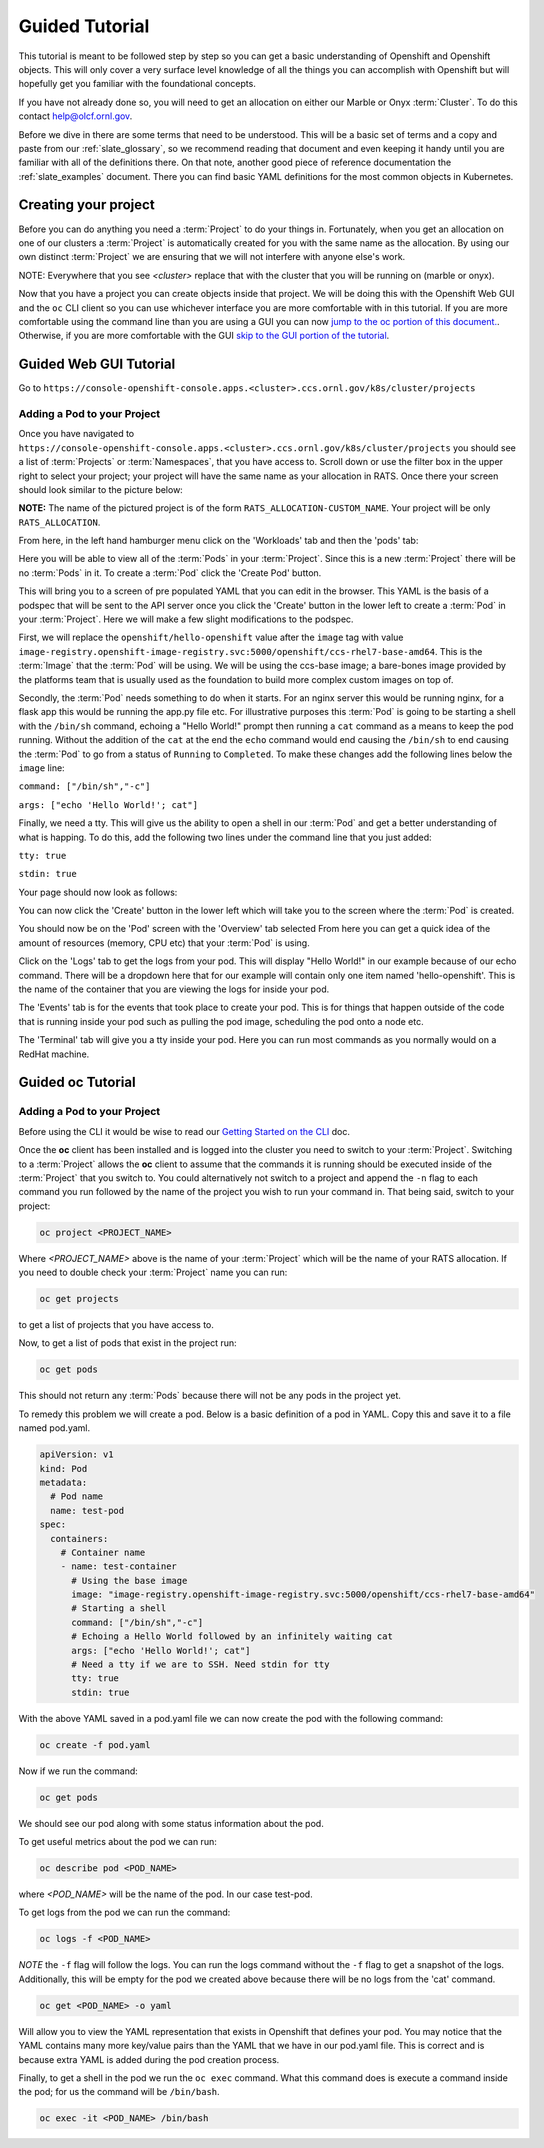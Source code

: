 .. _slate_guided_tutorial:

***************
Guided Tutorial
***************

This tutorial is meant to be followed step by step so you can get a basic understanding of Openshift and Openshift objects. This will only cover a very surface level knowledge of all the things you can accomplish with Openshift but will hopefully get you familiar with the foundational concepts. 

If you have not already done so, you will need to get an allocation on either our Marble or Onyx  :term:`Cluster`. To do this contact help@olcf.ornl.gov.

Before we dive in there are some terms that need to be understood. This will be a basic set of terms and a copy and paste from our :ref:`slate_glossary`, so we recommend reading that document and even keeping it handy until you are familiar with all of the definitions there. On that note, another good piece of reference documentation the :ref:`slate_examples` document. There you can find basic YAML definitions for the most common objects in Kubernetes.

Creating your project
---------------------

Before you can do anything you need a :term:`Project` to do your things in. Fortunately, when you get an allocation on one of our clusters a :term:`Project` is automatically created for you with the same name as the allocation. By using our own distinct :term:`Project` we are ensuring that we will not interfere with anyone else's work.

NOTE: Everywhere that you see `<cluster>` replace that with the cluster that you will be running on (marble or onyx).

Now that you have a project you can create objects inside that project. We will be doing this with the Openshift Web GUI and the ``oc`` CLI client so you can use whichever interface you are more comfortable with in this tutorial. If you are more comfortable using the command line than you are using a GUI you can now `jump to the oc portion of this document. <#guided-oc-tutorial>`_. Otherwise, if you are more comfortable with the GUI `skip to the GUI portion of the tutorial <#guided-web-gui-tutorial>`_.

Guided Web GUI Tutorial
-----------------------

Go to ``https://console-openshift-console.apps.<cluster>.ccs.ornl.gov/k8s/cluster/projects``

Adding a Pod to your Project
^^^^^^^^^^^^^^^^^^^^^^^^^^^^

Once you have navigated to ``https://console-openshift-console.apps.<cluster>.ccs.ornl.gov/k8s/cluster/projects`` you should see a list of :term:`Projects` or :term:`Namespaces`, that you have access to. Scroll down or use the filter box in the upper right to select your project; your project will have the same name as your allocation in RATS. Once there your screen should look similar to the picture below:


.. image:: /images/slate/project-view.png
   :target: /images/slate/project-view.png
   :alt: 


**NOTE:** The name of the pictured project is of the form ``RATS_ALLOCATION-CUSTOM_NAME``. Your project will be only ``RATS_ALLOCATION``.

From here, in the left hand hamburger menu click on the 'Workloads' tab and then the 'pods' tab:


.. image:: /images/slate/pod-view.png
   :target: /images/slate/pod-view.png
   :alt: 


Here you will be able to view all of the :term:`Pods` in your :term:`Project`. Since this is a new :term:`Project` there will be no :term:`Pods` in it. To create a  :term:`Pod` click the 'Create Pod' button.

This will bring you to a screen of pre populated YAML that you can edit in the browser. This YAML is the basis of a podspec that will be sent to the API server once you click the 'Create' button in the lower left to create a  :term:`Pod` in your :term:`Project`. Here we will make a few slight modifications to the podspec.

First, we will replace the ``openshift/hello-openshift`` value after the ``image`` tag with value ``image-registry.openshift-image-registry.svc:5000/openshift/ccs-rhel7-base-amd64``. This is the  :term:`Image` that the  :term:`Pod` will be using. We will be using the ccs-base image; a bare-bones image provided by the platforms team that is usually used as the foundation to build more complex custom images on top of.

Secondly, the  :term:`Pod` needs something to do when it starts. For an nginx server this would be running nginx, for a flask app this would be running the app.py file etc. For illustrative purposes this  :term:`Pod` is going to be starting a shell with the ``/bin/sh`` command, echoing a "Hello World!" prompt then running a ``cat`` command as a means to keep the pod running. Without the addition of the ``cat`` at the end the ``echo`` command would end causing the ``/bin/sh`` to end causing the  :term:`Pod` to go from a status of ``Running`` to ``Completed``.  To make these changes add the following lines below the ``image`` line:

``command: ["/bin/sh","-c"]``

``args: ["echo 'Hello World!'; cat"]``

Finally, we need a tty. This will give us the ability to open a shell in our  :term:`Pod` and get a better understanding of what is happing. To do this, add the following two lines under the command line that you just added:

``tty: true``

``stdin: true``

Your page should now look as follows:


.. image:: /images/slate/ccs-base-pod-yaml.png
   :target: /images/slate/ccs-base-pod-yaml.png
   :alt: 


You can now click the 'Create' button in the lower left which will take you to the screen where the   :term:`Pod` is created.

You should now be on the 'Pod' screen with the 'Overview' tab selected From here you can get a quick idea of the amount of resources (memory, CPU etc) that your  :term:`Pod` is using.

Click on the 'Logs' tab to get the logs from your pod. This will display "Hello World!" in our example because of our echo command. There will be a dropdown here that for our example will contain only one item named 'hello-openshift'. This is the name of the container that you are viewing the logs for inside your pod.

The 'Events' tab is for the events that took place to create your pod. This is for things that happen outside of the code that is running inside your pod such as pulling the pod image, scheduling the pod onto a node etc.

The 'Terminal' tab will give you a tty inside your pod. Here you can run most commands as you normally would on a RedHat machine.

Guided oc Tutorial
------------------

Adding a Pod to your Project
^^^^^^^^^^^^^^^^^^^^^^^^^^^^

Before using the CLI it would be wise to read our `Getting Started on the CLI <../getting_started_cli>`_ doc.

Once the **oc** client has been installed and is logged into the cluster you need to switch to your :term:`Project`. Switching to a :term:`Project` allows the **oc** client to assume that the commands it is running should be executed inside of the  :term:`Project` that you switch to. You could alternatively not switch to a project and append the ``-n`` flag to each command you run followed by the name of the project you wish to run your command in. That being said, switch to your project:

.. code-block:: bash

   oc project <PROJECT_NAME>

Where `<PROJECT_NAME>` above is the name of your :term:`Project` which will be the name of your RATS allocation. If you need to double check your :term:`Project` name you can run:

.. code-block:: bash

   oc get projects

to get a list of projects that you have access to.

Now, to get a list of pods that exist in the project run:

.. code-block:: bash

   oc get pods

This should not return any :term:`Pods` because there will not be any pods in the project yet.

To remedy this problem we will create a pod. Below is a basic definition of a pod in YAML. Copy this and save it to a file named pod.yaml.

.. code-block:: yaml

    apiVersion: v1
    kind: Pod
    metadata:
      # Pod name
      name: test-pod
    spec:
      containers:
        # Container name
        - name: test-container
          # Using the base image
          image: "image-registry.openshift-image-registry.svc:5000/openshift/ccs-rhel7-base-amd64"
          # Starting a shell
          command: ["/bin/sh","-c"]
          # Echoing a Hello World followed by an infinitely waiting cat
          args: ["echo 'Hello World!'; cat"]
          # Need a tty if we are to SSH. Need stdin for tty
          tty: true
          stdin: true

With the above YAML saved in a pod.yaml file we can now create the pod with the following command:

.. code-block:: bash

   oc create -f pod.yaml

Now if we run the command:

.. code-block:: bash

   oc get pods

We should see our pod along with some status information about the pod.

To get useful metrics about the pod we can run:

.. code-block:: bash

   oc describe pod <POD_NAME>

where `<POD_NAME>` will be the name of the pod. In our case test-pod.

To get logs from the pod we can run the command:

.. code-block:: bash

   oc logs -f <POD_NAME>

*NOTE* the ``-f`` flag will follow the logs. You can run the logs command without the ``-f`` flag to get a snapshot of the logs. Additionally, this will be empty for the pod we created above because there will be no logs from the 'cat' command.

.. code-block:: bash

   oc get <POD_NAME> -o yaml

Will allow you to view the YAML representation that exists in Openshift that defines your pod. You may notice that the YAML contains many more key/value pairs than the YAML that we have in our pod.yaml file. This is correct and is because extra YAML is added during the pod creation process.

Finally, to get a shell in the pod we run the ``oc exec`` command. What this command does is execute a command inside the pod; for us the command will be ``/bin/bash``.

.. code-block:: bash

   oc exec -it <POD_NAME> /bin/bash
